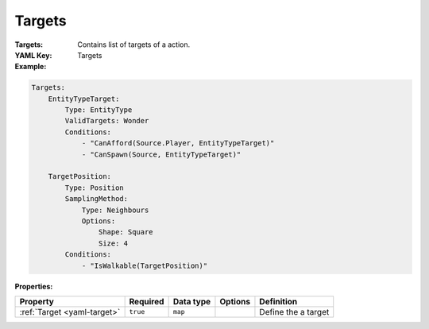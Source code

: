 .. _yaml-targets:

Targets
===========

:Targets: Contains list of targets of a action.

:YAML Key: Targets

:Example:
.. code-block:: yaml

    Targets:
        EntityTypeTarget:
            Type: EntityType
            ValidTargets: Wonder
            Conditions:
                - "CanAfford(Source.Player, EntityTypeTarget)"
                - "CanSpawn(Source, EntityTypeTarget)"

        TargetPosition:
            Type: Position
            SamplingMethod: 
                Type: Neighbours
                Options:
                    Shape: Square
                    Size: 4
            Conditions:
                - "IsWalkable(TargetPosition)"


:Properties:

.. list-table::

   * - **Property**
     - **Required**
     - **Data type**
     - **Options**
     - **Definition**
   * - :ref:`Target <yaml-target>`
     - ``true``
     - ``map``
     - 
     - Define the a target